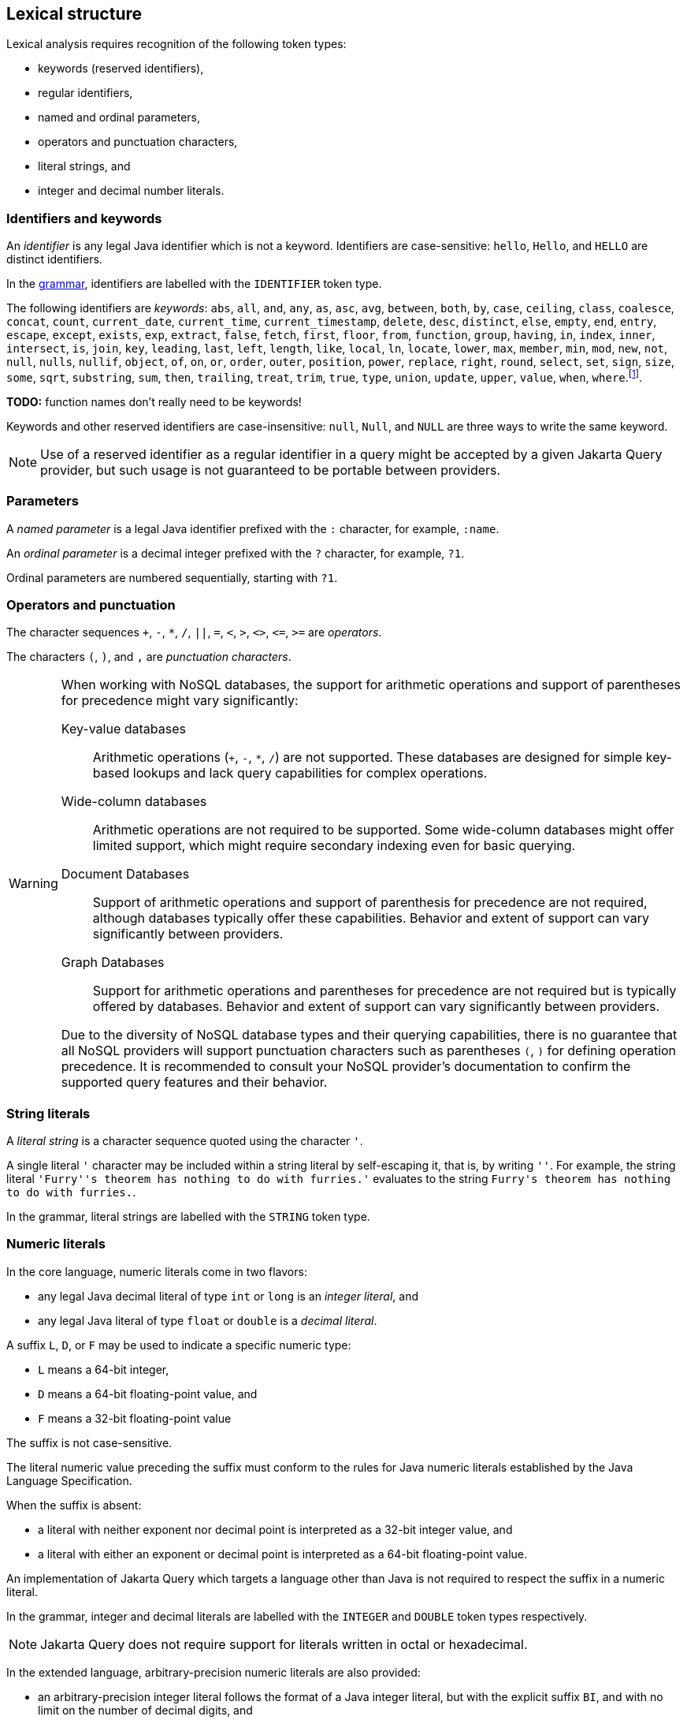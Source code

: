 == Lexical structure

Lexical analysis requires recognition of the following token types:

- keywords (reserved identifiers),
- regular identifiers,
- named and ordinal parameters,
- operators and punctuation characters,
- literal strings, and
- integer and decimal number literals.

=== Identifiers and keywords

An _identifier_ is any legal Java identifier which is not a keyword. Identifiers are case-sensitive: `hello`, `Hello`, and `HELLO` are distinct identifiers.

In the <<syntax,grammar>>, identifiers are labelled with the `IDENTIFIER` token type.

The following identifiers are _keywords_: `abs`, `all`, `and`, `any`, `as`, `asc`, `avg`, `between`, `both`, `by`, `case`, `ceiling`, `class`, `coalesce`, `concat`, `count`, `current_date`, `current_time`, `current_timestamp`, `delete`, `desc`, `distinct`, `else`, `empty`, `end`, `entry`, `escape`, `except`, `exists`, `exp`, `extract`, `false`, `fetch`, `first`, `floor`, `from`, `function`, `group`, `having`, `in`, `index`, `inner`, `intersect`, `is`, `join`, `key`, `leading`, `last`, `left`, `length`, `like`, `local`, `ln`, `locate`, `lower`, `max`, `member`, `min`, `mod`, `new`, `not`, `null`, `nulls`, `nullif`, `object`, `of`, `on`, `or`, `order`, `outer`, `position`, `power`, `replace`, `right`, `round`, `select`, `set`, `sign`, `size`, `some`, `sqrt`, `substring`, `sum`, `then`, `trailing`, `treat`, `trim`, `true`, `type`, `union`, `update`, `upper`, `value`, `when`, `where`.footnote:[Jakarta Persistence reserves the following additional keywords for
future use: `BIT_LENGTH`, `CHAR_LENGTH`, `CHARACTER_LENGTH`, and `UNKNOWN`.].

**TODO:** function names don't really need to be keywords!

Keywords and other reserved identifiers are case-insensitive: `null`, `Null`, and `NULL` are three ways to write the same keyword.

NOTE: Use of a reserved identifier as a regular identifier in a query might be accepted by a given Jakarta Query provider, but such usage is not guaranteed to be portable between providers.

=== Parameters

A _named parameter_ is a legal Java identifier prefixed with the `:` character, for example, `:name`.

An _ordinal parameter_ is a decimal integer prefixed with the `?` character, for example, `?1`.

Ordinal parameters are numbered sequentially, starting with `?1`.

=== Operators and punctuation

The character sequences `+`, `-`, `*`, `/`, `||`, `=`, `<`, `>`, `<>`, `&lt;=`, `>=` are _operators_.

The characters `(`, `)`, and `,` are _punctuation characters_.

[WARNING]
====
When working with NoSQL databases, the support for arithmetic operations and support of parentheses for precedence might vary significantly:

Key-value databases:: Arithmetic operations (`+`, `-`, `*`, `/`) are not supported. These databases are designed for simple key-based lookups and lack query capabilities for complex operations.

Wide-column databases:: Arithmetic operations are not required to be supported. Some wide-column databases might offer limited support, which might require secondary indexing even for basic querying.

Document Databases:: Support of arithmetic operations and support of parenthesis for precedence are not required, although databases typically offer these capabilities. Behavior and extent of support can vary significantly between providers.

Graph Databases:: Support for arithmetic operations and parentheses for precedence are not required but is typically offered by databases. Behavior and extent of support can vary significantly between providers.

Due to the diversity of NoSQL database types and their querying capabilities, there is no guarantee that all NoSQL providers will support punctuation characters such as parentheses `(`, `)` for defining operation precedence. It is recommended to consult your NoSQL provider's documentation to confirm the supported query features and their behavior.
====

=== String literals

A _literal string_ is a character sequence quoted using the character `'`.

A single literal `'` character may be included within a string literal by self-escaping it, that is, by writing `''`. For example, the string literal ``'Furry''s theorem has nothing to do with furries.'`` evaluates to the string `pass:[Furry's theorem has nothing to do with furries.]`.

In the grammar, literal strings are labelled with the `STRING` token type.

=== Numeric literals

In the core language, numeric literals come in two flavors:

- any legal Java decimal literal of type `int` or `long` is an _integer literal_, and
- any legal Java literal of type `float` or `double` is a _decimal literal_.

A suffix `L`, `D`, or `F` may be used to indicate a specific numeric
type:

- `L` means a 64-bit integer,
- `D` means a 64-bit floating-point value, and
- `F` means a 32-bit floating-point value

The suffix is not case-sensitive.

The literal numeric value preceding the suffix must conform to the rules for Java numeric literals established by the Java
Language Specification.

When the suffix is absent:

- a literal with neither exponent nor decimal point is interpreted as a 32-bit integer value, and
- a literal with either an exponent or decimal point is interpreted as a 64-bit floating-point value.

An implementation of Jakarta Query which targets a language other than Java is not required to respect the suffix in a numeric literal.

In the grammar, integer and decimal literals are labelled with the `INTEGER` and `DOUBLE` token types respectively.

NOTE: Jakarta Query does not require support for literals written in octal or hexadecimal.

In the extended language, arbitrary-precision numeric literals are also provided:

- an arbitrary-precision integer literal follows the format of a Java integer literal, but with the explicit suffix `BI`, and with no limit on the number of decimal digits, and
- an arbitrary-precision decimal literal follows the format of a Java floating-point literal, but with the explicit suffix `BD`, and with no limit on the number of decimal digits.

=== Single-character literals

The `#trim_character#` and `#escape_character#` rules allow specification of a single literal character quoted using the `'` character.

In the grammar, such single-character literals are labelled with the `CHARACTER` token type.

=== Whitespace

The characters Space, Horizontal Tab, Line Feed, Form Feed, and Carriage Return are considered whitespace characters and make no contribution to the token stream.

As usual, token recognition is "greedy". Therefore, whitespace must be placed between two tokens when:

- a keyword directly follows an identifier or named parameter,
- an identifier directly follows a keyword or named parameter, or
- a numeric literal directly follows an identifier, keyword, or parameter.
